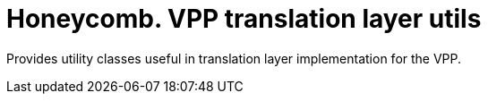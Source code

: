 = Honeycomb. VPP translation layer utils

Provides utility classes useful in translation layer implementation for the VPP.